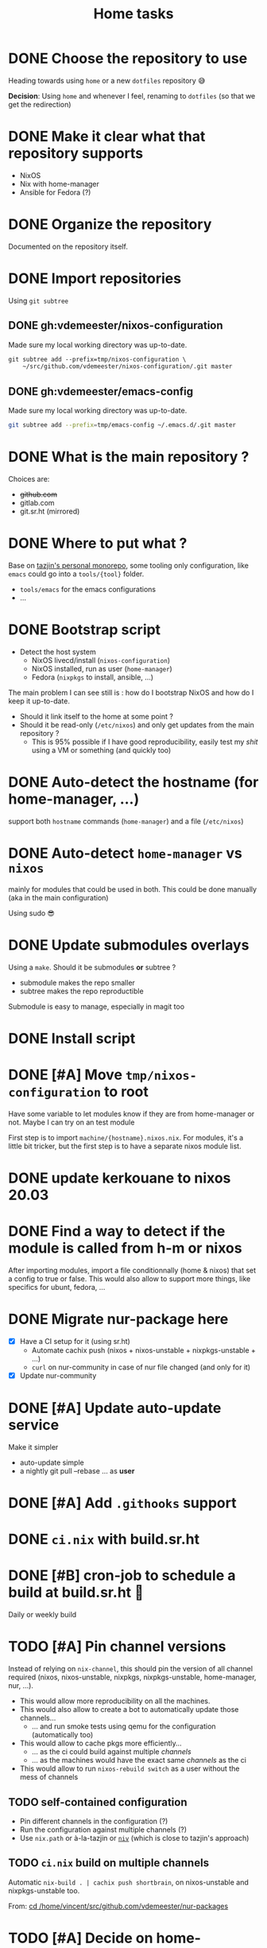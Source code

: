 #+TITLE: Home tasks
#+FILETAGS: #home infra configuration dotfiles


* DONE Choose the repository to use
CLOSED: [2020-03-13 Fri 19:17]
:LOGBOOK:
- State "DONE"       from "TODO"       [2020-03-13 Fri 19:17]
:END:
Heading towards using ~home~ or a new ~dotfiles~ repository 😅

*Decision*: Using ~home~ and whenever I feel, renaming to ~dotfiles~ (so that we get the
redirection)

* DONE Make it clear what that repository supports
CLOSED: [2020-03-13 Fri 19:21]
:LOGBOOK:
- State "DONE"       from "TODO"       [2020-03-13 Fri 19:21]
:END:

- NixOS
- Nix with home-manager
- Ansible for Fedora (?)

* DONE Organize the repository
CLOSED: [2020-03-14 Sat 14:47]
:LOGBOOK:
- State "DONE"       from "STARTED"    [2020-03-14 Sat 14:47]
CLOCK: [2020-03-14 Sat 14:35]--[2020-03-14 Sat 14:50] =>  0:15
CLOCK: [2020-03-14 Sat 10:30]--[2020-03-14 Sat 14:30] =>  4:00
CLOCK: [2020-03-13 Fri 19:3g0]--[2020-03-13 Fri 21:30] =>  2:00
:END:

Documented on the repository itself.

* DONE Import repositories
CLOSED: [2020-03-14 Sat 15:10]
:LOGBOOK:
- State "DONE"       from "TODO"       [2020-03-14 Sat 15:10]
CLOCK: [2020-03-14 Sat 14:47]--[2020-03-14 Sat 15:10] =>  0:23
:END:

Using =git subtree=

** DONE gh:vdemeester/nixos-configuration
CLOSED: [2020-03-14 Sat 15:10]
:LOGBOOK:
- State "DONE"       from "TODO"       [2020-03-14 Sat 15:10]
:END:

Made sure my local working directory was up-to-date.

#+begin_src emacs-lisp
git subtree add --prefix=tmp/nixos-configuration \
    ~/src/github.com/vdemeester/nixos-configuration/.git master
#+end_src


** DONE gh:vdemeester/emacs-config
CLOSED: [2020-03-14 Sat 15:10]
:LOGBOOK:
- State "DONE"       from "TODO"       [2020-03-14 Sat 15:10]
:END:

Made sure my local working directory was up-to-date.

#+begin_src bash
git subtree add --prefix=tmp/emacs-config ~/.emacs.d/.git master
#+end_src


* DONE What is the main repository ?
CLOSED: [2020-03-29 Sun 18:35]
:LOGBOOK:
- State "DONE"       from "TODO"       [2020-03-29 Sun 18:35]
:END:

Choices are:

- +github.com+
- gitlab.com
- git.sr.ht (mirrored)

* DONE Where to put what ?
CLOSED: [2020-04-14 Tue 21:25]
:LOGBOOK:
- State "DONE"       from "TODO"       [2020-04-14 Tue 21:25]
:END:

Base on [[https://git.tazj.in/about][tazjin's personal monorepo]], some tooling only configuration, like =emacs= could go
into a ~tools/{tool}~ folder.

- ~tools/emacs~ for the emacs configurations
- …

* DONE Bootstrap script
CLOSED: [2020-04-29 Wed 11:37]
:LOGBOOK:
- State "DONE"       from "TODO"       [2020-04-29 Wed 11:37]
:END:

- Detect the host system
  + NixOS livecd/install (~nixos-configuration~)
  + NixOS installed, run as user (~home-manager~)
  + Fedora (~nixpkgs~ to install, ansible, …)

The main problem I can see still is : how do I bootstrap NixOS and how do I keep it
up-to-date.

- Should it link itself to the home at some point ?
- Should it be read-only (~/etc/nixos~) and only get updates from the main repository ?
  + This is 95% possible if I have good reproducibility, easily test my /shit/ using a VM
    or something (and quickly too)

* DONE Auto-detect the hostname (for home-manager, …)
CLOSED: [2020-04-14 Tue 21:25]
:LOGBOOK:
- State "DONE"       from "TODO"       [2020-04-14 Tue 21:25]
:END:

support both ~hostname~ commands (~home-manager~) and a file (~/etc/nixos~)


* DONE Auto-detect ~home-manager~ vs ~nixos~
CLOSED: [2020-04-14 Tue 21:26]
:LOGBOOK:
- State "DONE"       from "TODO"       [2020-04-14 Tue 21:26]
:END:

mainly for modules that could be used in both. This could be done manually (aka in the
main configuration)

Using sudo 😎

* DONE Update submodules overlays
CLOSED: [2020-04-28 Tue 23:32]
:LOGBOOK:
- State "DONE"       from "TODO"       [2020-04-28 Tue 23:32]
:END:

Using a ~make~. Should it be submodules *or* subtree ?
- submodule makes the repo smaller
- subtree makes the repo reproductible

Submodule is easy to manage, especially in magit too

* DONE Install script
CLOSED: [2020-04-30 Thu 00:56]
:LOGBOOK:
- State "DONE"       from "TODO"       [2020-04-30 Thu 00:56]
:END:

* DONE [#A] Move =tmp/nixos-configuration= to root
CLOSED: [2020-04-30 Thu 02:11]
:LOGBOOK:
- State "DONE"       from "TODO"       [2020-04-30 Thu 02:11]
:END:

Have some variable to let modules know if they are from home-manager or not.
Maybe I can try on an test module

First step is to import =machine/{hostname}.nixos.nix=.
For modules, it's a little bit tricker, but the first step is to have a separate nixos
module list.

* DONE update kerkouane to nixos 20.03
CLOSED: [2020-05-06 Wed 05:37]
:LOGBOOK:
- State "DONE"       from "TODO"       [2020-05-06 Wed 05:37]
:END:

* DONE Find a way to detect if the module is called from h-m or nixos
CLOSED: [2020-05-06 Wed 05:37]
:LOGBOOK:
- State "DONE"       from "TODO"       [2020-05-06 Wed 05:37]
:END:

After importing modules, import a file conditionnally (home & nixos) that set a config to
true or false. This would also allow to support more things, like specifics for ubunt,
fedora, …

* DONE Migrate nur-package here
CLOSED: [2020-05-06 Wed 09:51]
:LOGBOOK:
- State "DONE"       from "TODO"       [2020-05-06 Wed 09:51]
:END:

- [X] Have a CI setup for it (using sr.ht)
  + Automate cachix push (nixos + nixos-unstable + nixpkgs-unstable + …)
  + =curl= on nur-community in case of nur file changed (and only for it)
- [X] Update nur-community

* DONE [#A] Update auto-update service
CLOSED: [2020-05-09 Sat 22:51]
:LOGBOOK:
- State "DONE"       from "TODO"       [2020-05-09 Sat 22:51]
:END:

Make it simpler
- auto-update simple
- a nightly git pull --rebase … as *user*

* DONE [#A] Add =.githooks= support
CLOSED: [2020-05-09 Sat 15:08]
:LOGBOOK:
- State "DONE"       from "TODO"       [2020-05-09 Sat 15:08]
:END:

* DONE =ci.nix= with build.sr.ht
CLOSED: [2020-05-06 Wed 10:13]
:LOGBOOK:
- State "DONE"       from "TODO"       [2020-05-06 Wed 10:13]
:END:

* DONE [#B] cron-job to schedule a build at build.sr.ht 👼
CLOSED: [2020-05-10 Sun 13:55]
:LOGBOOK:
- State "DONE"       from "TODO"       [2020-05-10 Sun 13:55]
:END:

Daily or weekly build

* TODO [#A] Pin channel versions

Instead of relying on =nix-channel=, this should pin the version of all channel required
(nixos, nixos-unstable, nixpkgs, nixpkgs-unstable, home-manager, nur, …).

- This would allow more reproducibility on all the machines.
- This would also allow to create a bot to automatically update those channels…
  + … and run smoke tests using qemu for the configuration (automatically too)
- This would allow to cache pkgs more efficiently…
  + … as the ci could build against multiple /channels/
  + … as the machines would have the exact same /channels/ as the ci
- This would allow to run =nixos-rebuild switch= as a user without the mess of channels

** TODO self-contained configuration

- Pin different channels in the configuration (?)
- Run the configuration against multiple channels (?)
- Use =nix.path= or à-la-tazjin or [[https://github.com/nmattia/niv][=niv=]] (which is close to tazjin's approach)

** TODO =ci.nix= build on multiple channels
:PROPERTIES:
:CREATED:[2020-05-05 Tue 12:45]
:END:

Automatic =nix-build . | cachix push shortbrain=, on nixos-unstable and nixpkgs-unstable too.

From: [[eshell:*eshell nur-packages*:cd /home/vincent/src/github.com/vdemeester/nur-packages][cd /home/vincent/src/github.com/vdemeester/nur-packages]]

* TODO [#A] Decide on home-manager for NixOS

- Should we use home-manager as a nixos module when the host is NixOS ?
- Experiment with that on a clean setup (VM, …)
- If we pin channels, I feel it make sense :)

* TODO [#A] Where should be the cloned ?

That's a real interesting question.
The next question is then, what do we do with the existing setup ?
- link =./tmp/emacs= in =~/.emacs.d/= ?
- have a tool to help migrate (aka backup + link and later do something else) ?

So latest status on this.
- =/etc/home= with user rights might make the most sense. Why ?
  + At install time, I don't have a user yet
  + In all system, I can, in some way,

How does this work with =~/src/www= ? The main problem might be the =git clone= but I
think it's ok to use sudo for this.

The real question is :
- =/etc/home= everywhere ? or…
- =~/src/home= on fedora/ubuntu and =/etc/nixos= on nixos

It could also be in =/etc/nixos= if it is writable for the user (=vincent= in most case)

* TODO [#B] =qemu=/=kvm= setup to tests things

- start a system with nixos iso (cache and download)
- start a system with nixos pre-installed (cached)
- start a system with fedora pre-installed (cached)

- https://github.com/Xe/nixos-configs
- https://rycee.gitlab.io/home-manager/
- [[https://www.tomas.io/articles/try-fedora][Try fedora | tomas.io]]

Can be using =virsh= and =libvirt=

* TODO [#B] bootstrap.nix (and install.nix)

Reduce the sh script to the minimum and use =nix-shell= with a =.nix= file as much as
possible.
To run the install script from a NixOS livecd, =nix-shell= can be used, same in bootstrap
as soon as we have installed nix.

* TODO De-duplicate modules

* TODO More defaults in configuration

In [[https://hugoreeves.com/posts/2019/nix-home/][Your home in Nix (dotfile management) - Hugo Reeves]] he defines some defaults (in nix
even) and allow his modules to overwrite the defaults.

This is very good because it allows to customize some small parts of the configuration
only for specific host — this will reduce duplication.

* TODO make modules-list automatic

Look at tazjin and other configurations, we can read tree and load/import all the nix
files. This will simplify =module-list.nix= and easy my pain.

* TODO Manage firefox in home-manager

- See [[https://cmacr.ae/post/2020-05-09-managing-firefox-on-macos-with-nix/][Managing Firefox on macOS with Nix - Calum MacRae]]
- Create a post for it (or put it in the docs)

* TODO Build and use more NixOS container

See https://github.com/google/nixery (layered, )…

* TODO Better wireguard support

- support for creating key
- support for importing keys

* TODO Handle machines.nix better (somehow?)

* TODO Makefile executable from anywhere

aka ~make -C ~/.config/nixpkgs~ should work

* TODO Zsh configuration
For zsh on nixos:
- [ ] use emacs keybinding
- [ ] completion
- [ ] take some stuff from ~home~ configuration

* TODO Have a ~emacs.nix~ aware config                          :nixos:emacs:
:PROPERTIES:
:CREATED:[2019-03-16 Sat 11:57]
:END:

1. Can be cloned, exec(d) and run as is (using ~nix~)
2. Can be run without ~nix~ (see ~bauer~)
3. Can put build and pushed to nix, making updates (~home-manager~) less verbose and long.

From: [[file:~/desktop/org/technical/tekton-dev.org::*Environments][Environments]]
* TODO better overlays

- [ ] =default.nix= to import others
- [ ] =pkgs= and overlay smooth integration (aka no prefix =my=)

* TODO virtualization.buildkit options

- [ ] with containerd, default is to use runc only

* TODO pkgs: support stdenv.isLinux, …

stdenv.lib.optionals stdenv.isLinux

* TODO =private= folder for nix (instead of =assets=)
* TODO add crc profile on nixos

Mainy for the dnsmasq configuration, …
